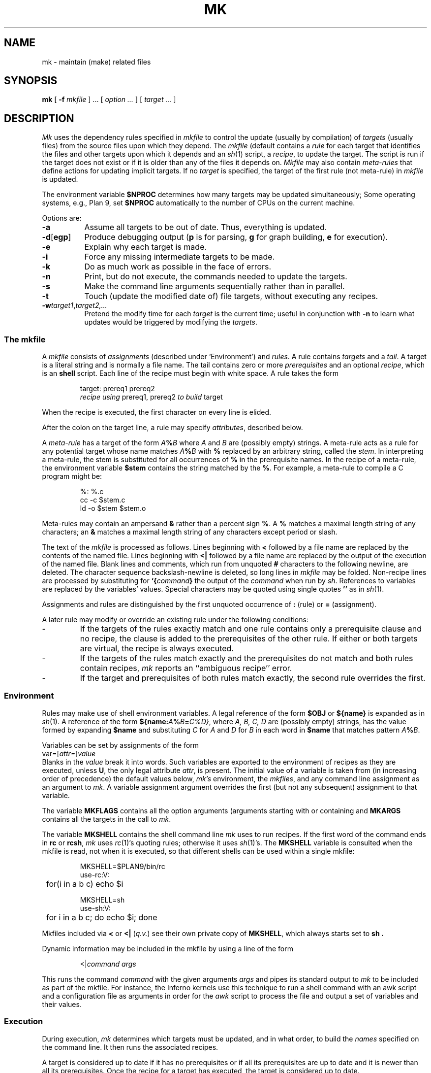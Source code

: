 .TH MK 1
.SH NAME
mk \- maintain (make) related files
.SH SYNOPSIS
.B mk
[
.B -f
.I mkfile
] ...
[
.I option ...
]
[
.I target ...
]
.SH DESCRIPTION
.I Mk
uses the dependency rules specified in
.I mkfile
to control the update (usually by compilation) of
.I targets
(usually files)
from the source files upon which they depend.
The
.I mkfile
(default
.LR mkfile )
contains a
.I rule
for each target that identifies the files and other
targets upon which it depends and an
.IR sh (1)
script, a
.IR recipe ,
to update the target.
The script is run if the target does not exist
or if it is older than any of the files it depends on.
.I Mkfile
may also contain
.I meta-rules
that define actions for updating implicit targets.
If no
.I target
is specified, the target of the first rule (not meta-rule) in
.I mkfile
is updated.
.PP
The environment variable
.B $NPROC
determines how many targets may be updated simultaneously;
Some operating systems, e.g., Plan 9, set
.B $NPROC
automatically to the number of CPUs on the current machine.
.PP
Options are:
.TP \w'\fL-d[egp]\ 'u
.B -a
Assume all targets to be out of date.
Thus, everything is updated.
.PD 0
.TP
.BR -d [ egp ]
Produce debugging output
.RB ( p
is for parsing,
.B g
for graph building,
.B e
for execution).
.TP
.B -e
Explain why each target is made.
.TP
.B -i
Force any missing intermediate targets to be made.
.TP
.B -k
Do as much work as possible in the face of errors.
.TP
.B -n
Print, but do not execute, the commands
needed to update the targets.
.TP
.B -s
Make the command line arguments sequentially rather than in parallel.
.TP
.B -t
Touch (update the modified date of) file targets, without
executing any recipes.
.TP
.BI -w target1 , target2,...
Pretend the modify time for each
.I target
is the current time; useful in conjunction with
.B -n
to learn what updates would be triggered by
modifying the
.IR targets .
.PD
.SS The \fLmkfile\fP
A
.I mkfile
consists of
.I assignments
(described under `Environment') and
.IR rules .
A rule contains
.I targets
and a
.IR tail .
A target is a literal string
and is normally a file name.
The tail contains zero or more 
.I prerequisites
and an optional
.IR recipe ,
which is an
.B shell
script.
Each line of the recipe must begin with white space.
A rule takes the form
.IP
.EX
target: prereq1 prereq2
        \f2recipe using\fP prereq1, prereq2 \f2to build\fP target
.EE
.PP
When the recipe is executed,
the first character on every line is elided.
.PP
After the colon on the target line, a rule may specify
.IR attributes ,
described below.
.PP
A
.I meta-rule 
has a target of the form
.IB A % B
where
.I A
and
.I B
are (possibly empty) strings.
A meta-rule acts as a rule for any potential target whose
name matches
.IB A % B
with
.B %
replaced by an arbitrary string, called the
.IR stem .
In interpreting a meta-rule,
the stem is substituted for all occurrences of
.B %
in the prerequisite names.
In the recipe of a meta-rule, the environment variable
.B $stem
contains the string matched by the
.BR % .
For example, a meta-rule to compile a C program
might be:
.IP
.EX
%:    %.c
        cc -c $stem.c
        ld -o $stem $stem.o
.EE
.PP
Meta-rules may contain an ampersand
.B &
rather than a percent sign
.BR % .
A
.B %
matches a maximal length string of any characters;
an
.B &
matches a maximal length string of any characters except period
or slash.
.PP
The text of the
.I mkfile
is processed as follows.
Lines beginning with
.B <
followed by a file name are replaced by the contents of the named
file.
Lines beginning with
.B "<|"
followed by a file name are replaced by the output
of the execution of the named
file.
Blank lines and comments, which run from unquoted
.B #
characters to the following newline, are deleted.
The character sequence backslash-newline is deleted,
so long lines in
.I mkfile
may be folded.
Non-recipe lines are processed by substituting for
.BI `{ command }
the output of the
.I command
when run by
.IR sh .
References to variables are replaced by the variables' values.
Special characters may be quoted using single quotes
.BR \&''
as in
.IR sh (1).
.PP
Assignments and rules are distinguished by
the first unquoted occurrence of
.B :
(rule)
or
.B =
(assignment).
.PP
A later rule may modify or override an existing rule under the
following conditions:
.TP
\-
If the targets of the rules exactly match and one rule
contains only a prerequisite clause and no recipe, the
clause is added to the prerequisites of the other rule.
If either or both targets are virtual, the recipe is
always executed.
.TP
\-
If the targets of the rules match exactly and the
prerequisites do not match and both rules
contain recipes,
.I mk
reports an ``ambiguous recipe'' error.
.TP
\-
If the target and prerequisites of both rules match exactly,
the second rule overrides the first.
.SS Environment
Rules may make use of
shell
environment variables.
A legal reference of the form
.B $OBJ
or
.B ${name}
is expanded as in
.IR sh (1).
A reference of the form
.BI ${name: A % B = C\fL%\fID\fL}\fR,
where
.I A, B, C, D
are (possibly empty) strings,
has the value formed by expanding
.B $name
and substituting
.I C
for
.I A
and
.I D
for
.I B
in each word in
.B $name
that matches pattern
.IB A % B\f1.
.PP
Variables can be set by
assignments of the form
.I
        var\fL=\fR[\fIattr\fL=\fR]\fIvalue\fR
.br
Blanks in the
.I value
break it into words.
Such variables are exported
to the environment of
recipes as they are executed, unless
.BR U ,
the only legal attribute
.IR attr ,
is present.
The initial value of a variable is
taken from (in increasing order of precedence)
the default values below,
.I mk's
environment, the
.IR mkfiles ,
and any command line assignment as an argument to
.IR mk .
A variable assignment argument overrides the first (but not any subsequent)
assignment to that variable.
.PP
The variable
.B MKFLAGS
contains all the option arguments (arguments starting with
.L -
or containing
.LR = )
and
.B MKARGS
contains all the targets in the call to
.IR mk .
.PP
The variable
.B MKSHELL
contains the shell command line
.I mk
uses to run recipes.
If the first word of the command ends in
.B rc
or
.BR rcsh ,
.I mk
uses
.IR rc (1)'s
quoting rules; otherwise it uses
.IR sh (1)'s.
The
.B MKSHELL
variable is consulted when the mkfile is read, not when it is executed,
so that different shells can be used within a single mkfile:
.IP
.EX
MKSHELL=$PLAN9/bin/rc
use-rc:V:
	for(i in a b c) echo $i

MKSHELL=sh
use-sh:V:
	for i in a b c; do echo $i; done
.EE
.LP
Mkfiles included via
.B <
or
.B <|
.RI ( q.v. )
see their own private copy of
.BR MKSHELL ,
which always starts set to
.B sh .
.PP
Dynamic information may be included in the mkfile by using a line of the form
.IP
\fR<|\fIcommand\fR \fIargs\fR
.LP
This runs the command 
.I command
with the given arguments
.I args
and pipes its standard output to
.I mk
to be included as part of the mkfile. For instance, the Inferno kernels
use this technique
to run a shell command with an awk script and a configuration
file as arguments in order for
the
.I awk
script to process the file and output a set of variables and their values.
.SS Execution
.PP
During execution,
.I mk
determines which targets must be updated, and in what order,
to build the
.I names
specified on the command line.
It then runs the associated recipes.
.PP
A target is considered up to date if it has no prerequisites or
if all its prerequisites are up to date and it is newer
than all its prerequisites.
Once the recipe for a target has executed, the target is
considered up to date.
.PP
The date stamp
used to determine if a target is up to date is computed
differently for different types of targets.
If a target is
.I virtual
(the target of a rule with the
.B V
attribute),
its date stamp is initially zero; when the target is
updated the date stamp is set to
the most recent date stamp of its prerequisites.
Otherwise, if a target does not exist as a file,
its date stamp is set to the most recent date stamp of its prerequisites,
or zero if it has no prerequisites.
Otherwise, the target is the name of a file and
the target's date stamp is always that file's modification date.
The date stamp is computed when the target is needed in
the execution of a rule; it is not a static value.
.PP
Nonexistent targets that have prerequisites
and are themselves prerequisites are treated specially.
Such a target
.I t
is given the date stamp of its most recent prerequisite
and if this causes all the targets which have
.I t
as a prerequisite to be up to date,
.I t
is considered up to date.
Otherwise,
.I t
is made in the normal fashion.
The
.B -i
flag overrides this special treatment.
.PP
Files may be made in any order that respects
the preceding restrictions.
.PP
A recipe is executed by supplying the recipe as standard input to
the command
.BR /bin/sh .
(Note that unlike
.IR make ,
.I mk
feeds the entire recipe to the shell rather than running each line
of the recipe separately.)
The environment is augmented by the following variables:
.TP 14
.B $alltarget
all the targets of this rule.
.TP
.B $newprereq
the prerequisites that caused this rule to execute.
.TP
.B $newmember
the prerequisites that are members of an aggregate
that caused this rule to execute.
When the prerequisites of a rule are members of an
aggregate,
.B $newprereq
contains the name of the aggregate and out of date
members, while
.B $newmember
contains only the name of the members.
.TP
.B $nproc
the process slot for this recipe.
It satisfies
.RB 0≤ $nproc < $NPROC .
.TP
.B $pid
the process id for the
.I mk
executing the recipe.
.TP
.B $prereq
all the prerequisites for this rule.
.TP
.B $stem
if this is a meta-rule,
.B $stem
is the string that matched
.B %
or
.BR & .
Otherwise, it is empty.
For regular expression meta-rules (see below), the variables
.LR stem0 ", ...,"
.L stem9
are set to the corresponding subexpressions.
.TP
.B $target
the targets for this rule that need to be remade.
.PP
These variables are available only during the execution of a recipe,
not while evaluating the
.IR mkfile .
.PP
Unless the rule has the
.B Q
attribute,
the recipe is printed prior to execution
with recognizable environment variables expanded.
Commands returning error status
cause
.I mk
to terminate.
.PP
Recipes and backquoted
.B rc
commands in places such as assignments
execute in a copy of
.I mk's
environment; changes they make to
environment variables are not visible from
.IR mk .
.PP
Variable substitution in a rule is done when
the rule is read; variable substitution in the recipe is done
when the recipe is executed.  For example:
.IP
.EX
bar=a.c
foo:	$bar
        $CC -o foo $bar
bar=b.c
.EE
.PP
will compile
.B b.c
into
.BR foo ,
if
.B a.c
is newer than
.BR foo .
.SS Aggregates
Names of the form
.IR a ( b )
refer to member
.I b
of the aggregate
.IR a .
.SS Attributes
The colon separating the target from the prerequisites
may be
immediately followed by
.I attributes
and another colon.
The attributes are:
.TP
.B D
If the recipe exits with a non-null status, the target is deleted.
.TP
.B E
Continue execution if the recipe draws errors.
.TP
.B N
If there is no recipe, the target has its time updated.
.TP
.B n
The rule is a meta-rule that cannot be a target of a virtual rule.
Only files match the pattern in the target.
.TP
.B P
The characters after the
.B P
until the terminating
.B :
are taken as a program name.
It will be invoked as
.B "sh -c prog 'arg1' 'arg2'"
and should return a zero exit status
if and only if arg1 is up to date with respect to arg2.
Date stamps are still propagated in the normal way.
.TP
.B Q
The recipe is not printed prior to execution.
.TP
.B R
The rule is a meta-rule using regular expressions.
In the rule,
.B %
has no special meaning.
The target is interpreted as a regular expression as defined in
.IR regexp9 (7).
The prerequisites may contain references
to subexpressions in form
.BI \e n\f1,
as in the substitute command of
.IR sed (1).
.TP
.B U
The targets are considered to have been updated
even if the recipe did not do so.
.TP
.B V
The targets of this rule are marked as virtual.
They are distinct from files of the same name.
.PD
.SH EXAMPLES
A simple mkfile to compile a program:
.IP
.EX
.ta 8n +8n +8n +8n +8n +8n +8n
</$objtype/mkfile

prog:	a.$O b.$O c.$O
	$LD $LDFLAGS -o $target $prereq

%.$O:	%.c
	$CC $CFLAGS $stem.c
.EE
.PP
Override flag settings in the mkfile:
.IP
.EX
% mk target 'CFLAGS=-S -w'
.EE
.PP
Maintain a library:
.IP
.EX
libc.a(%.$O):N:	%.$O
libc.a:	libc.a(abs.$O) libc.a(access.$O) libc.a(alarm.$O) ...
	ar r libc.a $newmember
.EE
.PP
String expression variables to derive names from a master list:
.IP
.EX
NAMES=alloc arc bquote builtins expand main match mk var word
OBJ=${NAMES:%=%.$O}
.EE
.PP
Regular expression meta-rules:
.IP
.EX
([^/]*)/(.*)\e.$O:R:  \e1/\e2.c
	cd $stem1; $CC $CFLAGS $stem2.c
.EE
.PP
A correct way to deal with
.IR yacc (1)
grammars.
The file
.B lex.c
includes the file
.B x.tab.h
rather than
.B y.tab.h
in order to reflect changes in content, not just modification time.
.IP
.EX
lex.$O:	x.tab.h
x.tab.h:	y.tab.h
	cmp -s x.tab.h y.tab.h || cp y.tab.h x.tab.h
y.tab.c y.tab.h:	gram.y
	$YACC -d gram.y
.EE
.PP
The above example could also use the
.B P
attribute for the
.B x.tab.h
rule:
.IP
.EX
x.tab.h:Pcmp -s:	y.tab.h
	cp y.tab.h x.tab.h
.EE
.SH SOURCE
.B https://9fans.github.io/plan9port/unix
.SH SEE ALSO
.IR sh (1),
.IR regexp9 (7)
.PP
A. Hume,
``Mk: a Successor to Make''
(Tenth Edition Research Unix Manuals).
.PP
Andrew G. Hume and Bob Flandrena,
``Maintaining Files on Plan 9 with Mk''.
.BR DOCPREFIX/doc/mk.pdf .
.SH HISTORY
Andrew Hume wrote
.I mk
for Tenth Edition Research Unix.
It was later ported to Plan 9.
This software is a port of the Plan 9 version back to Unix.
.SH BUGS
Identical recipes for regular expression meta-rules only have one target.
.PP
Seemingly appropriate input like
.B CFLAGS=-DHZ=60
is parsed as an erroneous attribute; correct it by inserting
a space after the first 
.LR = .
.PP
The recipes printed by
.I mk
before being passed to
the shell
for execution are sometimes erroneously expanded
for printing.  Don't trust what's printed; rely
on what the shell
does.

